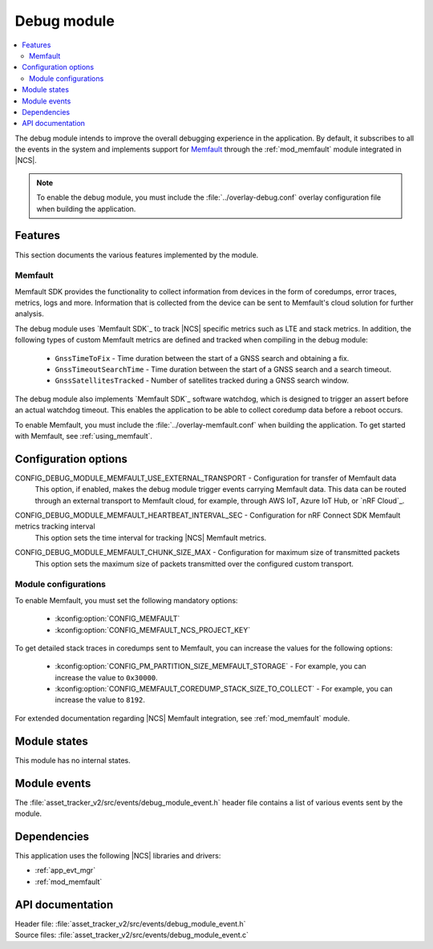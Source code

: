 .. _asset_tracker_v2_debug_module:

Debug module
############

.. contents::
   :local:
   :depth: 2

The debug module intends to improve the overall debugging experience in the application.
By default, it subscribes to all the events in the system and implements support for `Memfault`_ through the :ref:`mod_memfault` module integrated in |NCS|.

.. note::

   To enable the debug module, you must include the :file:`../overlay-debug.conf` overlay configuration file when building the application.

Features
********

This section documents the various features implemented by the module.

Memfault
========

Memfault SDK provides the functionality to collect information from devices in the form of coredumps, error traces, metrics, logs and more.
Information that is collected from the device can be sent to Memfault's cloud solution for further analysis.

The debug module uses `Memfault SDK`_ to track |NCS| specific metrics such as LTE and stack metrics.
In addition, the following types of custom Memfault metrics are defined and tracked when compiling in the debug module:

 * ``GnssTimeToFix`` - Time duration between the start of a GNSS search and obtaining a fix.
 * ``GnssTimeoutSearchTime`` - Time duration between the start of a GNSS search and a search timeout.
 * ``GnssSatellitesTracked`` - Number of satellites tracked during a GNSS search window.

The debug module also implements `Memfault SDK`_ software watchdog, which is designed to trigger an assert before an actual watchdog timeout.
This enables the application to be able to collect coredump data before a reboot occurs.

To enable Memfault, you must include the :file:`../overlay-memfault.conf` when building the application.
To get started with Memfault, see :ref:`using_memfault`.

Configuration options
*********************

.. _CONFIG_DEBUG_MODULE_MEMFAULT_USE_EXTERNAL_TRANSPORT:

CONFIG_DEBUG_MODULE_MEMFAULT_USE_EXTERNAL_TRANSPORT - Configuration for transfer of Memfault data
   This option, if enabled, makes the debug module trigger events carrying Memfault data. This data can be routed through an external transport to Memfault cloud, for example, through AWS IoT, Azure IoT Hub, or `nRF Cloud`_.

.. _CONFIG_DEBUG_MODULE_MEMFAULT_HEARTBEAT_INTERVAL_SEC:

CONFIG_DEBUG_MODULE_MEMFAULT_HEARTBEAT_INTERVAL_SEC - Configuration for nRF Connect SDK Memfault metrics tracking interval
   This option sets the time interval for tracking |NCS| Memfault metrics.

.. _CONFIG_DEBUG_MODULE_MEMFAULT_CHUNK_SIZE_MAX:

CONFIG_DEBUG_MODULE_MEMFAULT_CHUNK_SIZE_MAX - Configuration for maximum size of transmitted packets
   This option sets the maximum size of packets transmitted over the configured custom transport.

Module configurations
=====================

To enable Memfault, you must set the following mandatory options:

 * :kconfig:option:`CONFIG_MEMFAULT`
 * :kconfig:option:`CONFIG_MEMFAULT_NCS_PROJECT_KEY`

To get detailed stack traces in coredumps sent to Memfault, you can increase the values for the following options:

 * :kconfig:option:`CONFIG_PM_PARTITION_SIZE_MEMFAULT_STORAGE` - For example, you can increase the value to ``0x30000``.
 * :kconfig:option:`CONFIG_MEMFAULT_COREDUMP_STACK_SIZE_TO_COLLECT` - For example, you can increase the value to ``8192``.

For extended documentation regarding |NCS| Memfault integration, see :ref:`mod_memfault` module.

Module states
*************

This module has no internal states.

Module events
*************

The :file:`asset_tracker_v2/src/events/debug_module_event.h` header file contains a list of various events sent by the module.

Dependencies
************

This application uses the following |NCS| libraries and drivers:

* :ref:`app_evt_mgr`
* :ref:`mod_memfault`

API documentation
*****************

| Header file: :file:`asset_tracker_v2/src/events/debug_module_event.h`
| Source files: :file:`asset_tracker_v2/src/events/debug_module_event.c`

.. doxygengroup:: debug_module_event
   :project: nrf
   :members:
